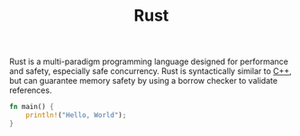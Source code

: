 #+title: Rust

Rust is a multi-paradigm programming language designed for performance and safety, especially safe concurrency. Rust is syntactically similar to [[file:20201227155936-cpp.org][C++]], but can guarantee memory safety by using a borrow checker to validate references.

#+BEGIN_SRC rust
fn main() {
    println!("Hello, World");
}
#+END_SRC
